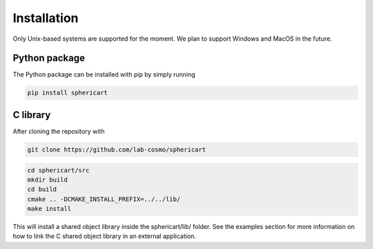 Installation
============

Only Unix-based systems are supported for the moment. We plan to support Windows and MacOS in the future.

Python package
--------------

The Python package can be installed with pip by simply running

.. code-block:: bash

    pip install sphericart

C library
---------

After cloning the repository with 

.. code-block:: bash

    git clone https://github.com/lab-cosmo/sphericart

.. code-block:: bash

    cd sphericart/src
    mkdir build
    cd build
    cmake .. -DCMAKE_INSTALL_PREFIX=../../lib/
    make install

This will install a shared object library inside the sphericart/lib/ folder.
See the examples section for more information on how to link the C shared 
object library in an external application.
